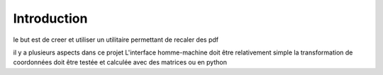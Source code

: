************
Introduction
************

le but est de creer et utiliser un utilitaire permettant de recaler des pdf

il y a plusieurs aspects dans ce projet
L'interface homme-machine doit être relativement simple
la transformation de coordonnées doit être testée et calculée avec des matrices ou en python
